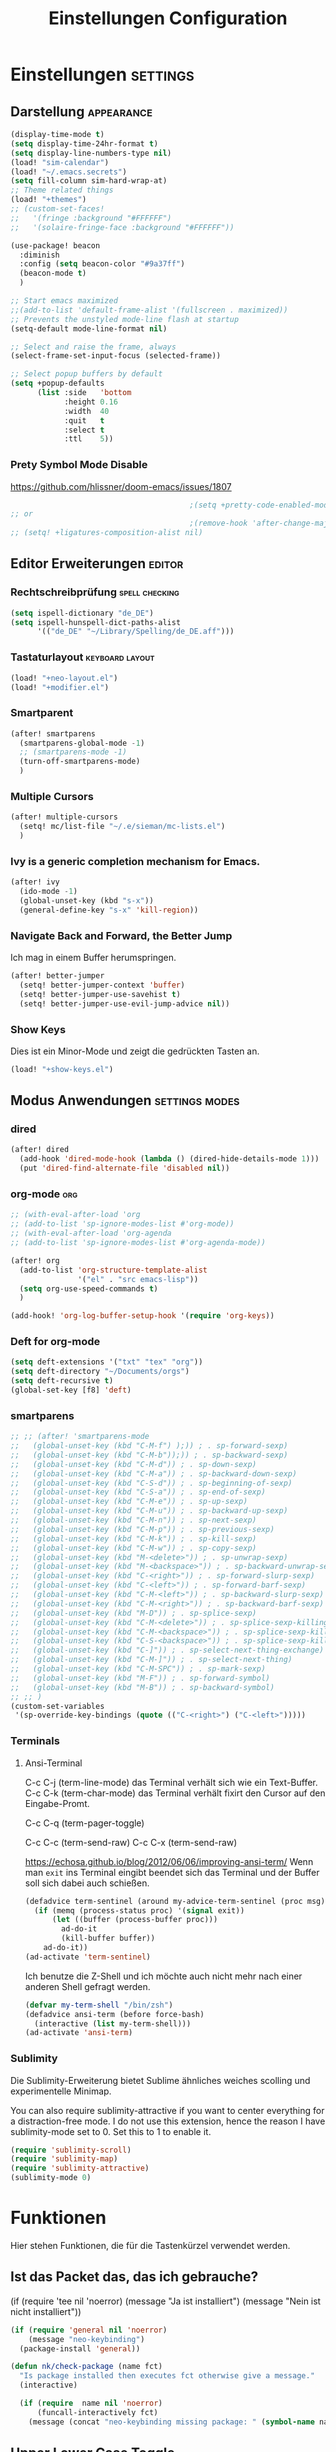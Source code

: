 #+TITLE: Einstellungen Configuration
* Einstellungen :settings:
** Darstellung :appearance:
#+begin_src emacs-lisp
(display-time-mode t)
(setq display-time-24hr-format t)
(setq display-line-numbers-type nil)
(load! "sim-calendar")
(load! "~/.emacs.secrets")
(setq fill-column sim-hard-wrap-at)
;; Theme related things
(load! "+themes")
;; (custom-set-faces!
;;   '(fringe :background "#FFFFFF")
;;   '(solaire-fringe-face :background "#FFFFFF"))

(use-package! beacon
  :diminish
  :config (setq beacon-color "#9a37ff")
  (beacon-mode t)
  )

;; Start emacs maximized
;;(add-to-list 'default-frame-alist '(fullscreen . maximized))
;; Prevents the unstyled mode-line flash at startup
(setq-default mode-line-format nil)

;; Select and raise the frame, always
(select-frame-set-input-focus (selected-frame))

;; Select popup buffers by default
(setq +popup-defaults
      (list :side   'bottom
            :height 0.16
            :width  40
            :quit   t
            :select t
            :ttl    5))

#+end_src
*** Prety Symbol Mode Disable
https://github.com/hlissner/doom-emacs/issues/1807

#+begin_src emacs-lisp
                                        ;(setq +pretty-code-enabled-modes nil)
;; or
                                        ;(remove-hook 'after-change-major-mode-hook #'+pretty-code-init-pretty-symbols-h)
;; (setq! +ligatures-composition-alist nil)
#+end_src
** Editor Erweiterungen :editor:
*** Rechtschreibprüfung :spell:checking:
#+begin_src emacs-lisp
(setq ispell-dictionary "de_DE")
(setq ispell-hunspell-dict-paths-alist
      '(("de_DE" "~/Library/Spelling/de_DE.aff")))
#+end_src
*** Tastaturlayout :keyboard:layout:
#+begin_src emacs-lisp
(load! "+neo-layout.el")
(load! "+modifier.el")
#+end_src

*** Smartparent
#+begin_src emacs-lisp
(after! smartparens
  (smartparens-global-mode -1)
  ;; (smartparens-mode -1)
  (turn-off-smartparens-mode)
  )
#+end_src
*** Multiple Cursors
#+begin_src emacs-lisp
(after! multiple-cursors
  (setq! mc/list-file "~/.e/sieman/mc-lists.el")
  )
#+end_src
*** Ivy is a generic completion mechanism for Emacs.
#+begin_src emacs-lisp
(after! ivy
  (ido-mode -1)
  (global-unset-key (kbd "s-x"))
  (general-define-key "s-x" 'kill-region))
#+end_src
*** Navigate Back and Forward, the Better Jump
Ich mag in einem Buffer herumspringen.
#+begin_src emacs-lisp
(after! better-jumper
  (setq! better-jumper-context 'buffer)
  (setq! better-jumper-use-savehist t)
  (setq! better-jumper-use-evil-jump-advice nil))
#+end_src

*** Show Keys
Dies ist ein Minor-Mode und zeigt die gedrückten Tasten an.
#+begin_src emacs-lisp
(load! "+show-keys.el")
#+end_src

** Modus Anwendungen :settings:modes:
*** dired
#+begin_src emacs-lisp
(after! dired
  (add-hook 'dired-mode-hook (lambda () (dired-hide-details-mode 1)))
  (put 'dired-find-alternate-file 'disabled nil))
#+end_src

*** org-mode :org:
#+begin_src emacs-lisp
;; (with-eval-after-load 'org
;; (add-to-list 'sp-ignore-modes-list #'org-mode))
;; (with-eval-after-load 'org-agenda
;; (add-to-list 'sp-ignore-modes-list #'org-agenda-mode))

(after! org
  (add-to-list 'org-structure-template-alist
               '("el" . "src emacs-lisp"))
  (setq org-use-speed-commands t)
  )

(add-hook! 'org-log-buffer-setup-hook '(require 'org-keys))
#+end_src

*** Deft for org-mode

#+begin_src emacs-lisp
(setq deft-extensions '("txt" "tex" "org"))
(setq deft-directory "~/Documents/orgs")
(setq deft-recursive t)
(global-set-key [f8] 'deft)
#+end_src

*** smartparens
#+begin_src emacs-lisp
;; ;; (after! 'smartparens-mode
;;   (global-unset-key (kbd "C-M-f") );)) ; . sp-forward-sexp)
;;   (global-unset-key (kbd "C-M-b"));)) ; . sp-backward-sexp)
;;   (global-unset-key (kbd "C-M-d")) ; . sp-down-sexp)
;;   (global-unset-key (kbd "C-M-a")) ; . sp-backward-down-sexp)
;;   (global-unset-key (kbd "C-S-d")) ; . sp-beginning-of-sexp)
;;   (global-unset-key (kbd "C-S-a")) ; . sp-end-of-sexp)
;;   (global-unset-key (kbd "C-M-e")) ; . sp-up-sexp)
;;   (global-unset-key (kbd "C-M-u")) ; . sp-backward-up-sexp)
;;   (global-unset-key (kbd "C-M-n")) ; . sp-next-sexp)
;;   (global-unset-key (kbd "C-M-p")) ; . sp-previous-sexp)
;;   (global-unset-key (kbd "C-M-k")) ; . sp-kill-sexp)
;;   (global-unset-key (kbd "C-M-w")) ; . sp-copy-sexp)
;;   (global-unset-key (kbd "M-<delete>")) ; . sp-unwrap-sexp)
;;   (global-unset-key (kbd "M-<backspace>")) ; . sp-backward-unwrap-sexp)
;;   (global-unset-key (kbd "C-<right>")) ; . sp-forward-slurp-sexp)
;;   (global-unset-key (kbd "C-<left>")) ; . sp-forward-barf-sexp)
;;   (global-unset-key (kbd "C-M-<left>")) ; . sp-backward-slurp-sexp)
;;   (global-unset-key (kbd "C-M-<right>")) ; . sp-backward-barf-sexp)
;;   (global-unset-key (kbd "M-D")) ; . sp-splice-sexp)
;;   (global-unset-key (kbd "C-M-<delete>")) ; . sp-splice-sexp-killing-forward)
;;   (global-unset-key (kbd "C-M-<backspace>")) ; . sp-splice-sexp-killing-backward)
;;   (global-unset-key (kbd "C-S-<backspace>")) ; . sp-splice-sexp-killing-around)
;;   (global-unset-key (kbd "C-]")) ; . sp-select-next-thing-exchange)
;;   (global-unset-key (kbd "C-M-]")) ; . sp-select-next-thing)
;;   (global-unset-key (kbd "C-M-SPC")) ; . sp-mark-sexp)
;;   (global-unset-key (kbd "M-F")) ; . sp-forward-symbol)
;;   (global-unset-key (kbd "M-B")) ; . sp-backward-symbol)
;; ;; )
(custom-set-variables
 '(sp-override-key-bindings (quote (("C-<right>") ("C-<left>")))))
#+end_src
*** Terminals

**** Ansi-Terminal

C-c C-j (term-line-mode) das Terminal verhält sich wie ein Text-Buffer.
C-c C-k (term-char-mode) das Terminal verhält fixirt den Cursor auf den Eingabe-Promt.

C-c C-q (term-pager-toggle)

C-c C-c (term-send-raw)
C-c C-x (term-send-raw)


https://echosa.github.io/blog/2012/06/06/improving-ansi-term/
Wenn man =exit= ins Terminal eingibt beendet sich das Terminal und der Buffer soll sich dabei auch schießen.

#+begin_src emacs-lisp
(defadvice term-sentinel (around my-advice-term-sentinel (proc msg))
  (if (memq (process-status proc) '(signal exit))
      (let ((buffer (process-buffer proc)))
        ad-do-it
        (kill-buffer buffer))
    ad-do-it))
(ad-activate 'term-sentinel)
#+end_src

Ich benutze die Z-Shell und ich möchte auch nicht mehr nach einer anderen Shell gefragt werden.

#+begin_src emacs-lisp
(defvar my-term-shell "/bin/zsh")
(defadvice ansi-term (before force-bash)
  (interactive (list my-term-shell)))
(ad-activate 'ansi-term)
#+end_src


*** Sublimity
Die Sublimity-Erweiterung bietet Sublime ähnliches weiches scolling und experimentelle Minimap.

You can also require sublimity-attractive if you want to center everything for a distraction-free mode.  I do not use this extension, hence the reason I have sublimity-mode set to 0.  Set this to 1 to enable it.
#+begin_src emacs-lisp
(require 'sublimity-scroll)
(require 'sublimity-map)
(require 'sublimity-attractive)
(sublimity-mode 0)
#+end_src

* Funktionen
Hier stehen Funktionen, die für die Tastenkürzel verwendet werden.
** Ist das Packet das, das ich gebrauche?
(if (require 'tee nil 'noerror)
(message "Ja ist installiert")
(message "Nein ist nicht installiert"))

#+begin_src emacs-lisp
(if (require 'general nil 'noerror)
    (message "neo-keybinding")
  (package-install 'general))

(defun nk/check-package (name fct)
  "Is package installed then executes fct otherwise give a message."
  (interactive)

  (if (require  name nil 'noerror)
      (funcall-interactively fct)
    (message (concat "neo-keybinding missing package: " (symbol-name name)))))
#+end_src

** Upper Lower Case Toggle
Toggle case for word at caret or selected block
[[https://www.gnu.org/software/emacs/manual/html_node/emacs/Case.html][Toggle Case Description]]

#+Begin_src emacs-lisp
(defun xah-toggle-letter-case ()
  "Toggle the letter case of current word or text selection.
     Always cycle in this order: Init Caps, ALL CAPS, all lower.
     URL `http://ergoemacs.org/emacs/modernization_upcase-word.html'
     Version 2019-11-24"
  (interactive)
  (let (
        (deactivate-mark nil)
        $p1 $p2)
    (if (use-region-p)
        (setq $p1 (region-beginning) $p2 (region-end))
      (save-excursion
        (skip-chars-backward "0-9A-Za-z")
        (setq $p1 (point))
        (skip-chars-forward "0-9A-Za-z")
        (setq $p2 (point))))
    (when (not (eq last-command this-command))
      (put this-command 'state 0))
    (cond
     ((equal 0 (get this-command 'state))
      (upcase-initials-region $p1 $p2)
      (put this-command 'state 1))
     ((equal 1 (get this-command 'state))
      (upcase-region $p1 $p2)
      (put this-command 'state 2))
     ((equal 2 (get this-command 'state))
      (downcase-region $p1 $p2)
      (put this-command 'state 0)))))
#+end_src
** Duplicate Line Or Region

#+begin_src emacs-lisp
(defun duplicate-line-or-region (&optional n)
  "Duplicate current line, or region if active.
      With argument N, make N copies.
      With negative N, comment out original line and use the absolute value."
  (interactive "*p")
  (let ((use-region (use-region-p)))
    (save-excursion
      (let ((text (if use-region        ;Get region if active, otherwise line
                      (buffer-substring (region-beginning) (region-end))
                    (prog1 (thing-at-point 'line)
                      (end-of-line)
                      (if (< 0 (forward-line 1)) ;Go to beginning of next line, or make a new one
                          (newline))))))
        (dotimes (i (abs (or n 1)))     ;Insert N times, or once if not specified
          (insert text))))
    (if use-region nil                  ;Only if we're working with a line (not a region)
      (let ((pos (- (point) (line-beginning-position)))) ;Save column
        (if (> 0 n)                             ;Comment out original with negative arg
            (comment-region (line-beginning-position) (line-end-position)))
        (forward-line 1)
        (forward-char pos)))))

#+end_src

** Color Themes

#+begin_src emacs-lisp
(defun sim/after-theme-changed ()
  "Custom face settings after theme changed."
  (interactive)
                                        ;(org-bullets-mode nil)
                                        ;(org-bullets-mode t)
  (set-face-attribute 'mode-line nil :font "JetBrains Mono 12")
  (custom-set-faces
   '(show-paren-match ((t (:background "red" :foreground "blue" :inverse-video t :weight bold))))
   '(region ((t (:foreground "#f1c40f" :background "#2c3e50" :inverse-video t))))
   `(cursor ((t (:foreground "white" :background "red"))))
   )
  (setq doom-modeline-height 20)
  (message "sim/after-theme-changed done")
  )

(defun sim/disable-all-custom-themes ()
  "Disable all themes and then load a single theme interactively."
  (interactive)
  (while custom-enabled-themes
    (disable-theme (car custom-enabled-themes))) )
#+end_src
** Goto Line
- =M-g M-g   = goto line number and shows line numbers
  #+begin_src emacs-lisp
(defun goto-line-with-feedback ()
  "Show line numbers temporarily, while prompting for the line number input"
  (interactive)
  (unwind-protect
      (progn
        (linum-mode 1)
        (call-interactively 'goto-line))
    (linum-mode -1)))
  #+end_src
** Beschreibe Tastenkürzeltabellen Describe Keymap
Ein nützliches Schnippel zum Beschreiben von einzelnen Keymaps von [[https://stackoverflow.com/questions/3480173/show-keys-in-emacs-keymap-value][stackoverflow]].
#+begin_src emacs-lisp
(defun sim/describe-keymap (keymap)
  "Describe a keymap using `substitute-command-keys'."
  (interactive
   (list (completing-read
          "Keymap: " (let (maps)
                       (mapatoms (lambda (sym)
                                   (and (boundp sym)
                                        (keymapp (symbol-value sym))
                                        (push sym maps))))
                       maps)
          nil t)))
  (with-output-to-temp-buffer (format "*keymap: %s*" keymap)
    (princ (format "%s\n\n" keymap))
    (princ (substitute-command-keys (format "\\{%s}" keymap)))
    (with-current-buffer standard-output ;; temp buffer
      (setq help-xref-stack-item (list #'my-describe-keymap keymap)))))
#+end_src
* Tastenkürzel Control Meta

** Editing
*** TODO Auto Complete
#+BEGIN_SRC emacs-lisp
;; (global-unset-key (kbd "M-SPC")) ; now used as set-mark-command
#+end_src
*** Move Text
#+begin_src emacs-lisp
(nk/check-package 'move-text (lambda () (general-define-key
                                         "M-S-<up>"  'move-text-up
                                         "M-S-<down>"  'move-text-down)))
#+end_src
*** Comment line and region
- =C-S-c = Comment or uncomment current line.
- =C-A-c = Comment or uncomment each line in the region.
  #+begin_src emacs-lisp
(global-unset-key (kbd "C-x C-;"))

(general-define-key
 "C-S-c" 'comment-line
 "C-A-c" 'comment-or-uncomment-region)
  #+end_src
*** Spell Checking
#+begin_src emacs-lisp
(nk/check-package 'flyspell-correct
                  (lambda () (general-define-key "C-M-," 'flyspell-correct-wrapper)))
#+end_src
** General
*** Run A Command By Name
- =M-x     =
- =C-xm    =
- =C-x C-m =
  #+begin_src emacs-lisp
;; Smart M-x
;; (nk/check-package 'smex (lambda ()  (general-define-key "M-x" 'smex
;;                                                        "\C-xm" 'smex
;;                                                        "M-X" 'smex-major-mode-commands
;;                                                        "\C-x\C-m" 'smex-major-mode-commands
;;                                                        "C-c C-c M-x" 'execute-extended-command)))
(general-define-key "M-x" 'smex
                    "\C-xm" 'execute-extended-command
                    "M-X" 'execute-extended-command
                    "\C-x\C-m" 'execute-extended-command
                    "s-A" 'execute-extended-command
                    )
  #+end_src
*** TODO Recenter
*** Open Files in Buffer and Project Management
#+begin_src emacs-lisp
(general-define-key
 "C-x f" 'recentf-ido-find-file
 "C-x F r" 'recentf-ido-find-file
 "C-x F w" 'ido-find-file-other-window
 )

(general-define-key
 "C-x F p" 'projectile-command-map
 "C-c p" 'projectile-command-map)
#+end_src
*** Relly Quite
#+begin_src emacs-lisp
(global-unset-key (kbd "C-x C-c"))
(general-define-key  "C-x r q" 'save-buffers-kill-terminal)
#+end_src
** Appearance
*** Text Scale remapping keybindings
#+BEGIN_SRC emacs-lisp
(general-define-key "C-x C-A-b" 'text-scale-increase
                    "C-x C-A-t" 'text-scale-decrease)
#+END_SRC
** TODO Usage Search
** Navigation
*** Move more quickly
#+begin_src emacs-lisp
(global-set-key (kbd "C-S-<down>")
                (lambda ()
                  (interactive)
                  (ignore-errors (next-line 5))))


(global-set-key (kbd "C-S-<up>")
                (lambda ()
                  (interactive)
                  (ignore-errors (previous-line 5))))

(global-set-key (kbd "C-S-<right>")
                (lambda ()
                  (interactive)
                  (ignore-errors (forward-char 5))))

(global-set-key (kbd "C-S-<left>")
                (lambda ()
                  (interactive)
                  (ignore-errors (backward-char 5))))

(global-set-key (kbd "C-S-a")
                (lambda ()
                  (interactive)
                  (ignore-errors (next-line 5))))

(global-set-key (kbd "C-S-l")
                (lambda ()
                  (interactive)
                  (ignore-errors (previous-line 5))))

(global-set-key (kbd "C-S-e")
                (lambda ()
                  (interactive)
                  (ignore-errors (forward-char 5))))

(global-set-key (kbd "C-S-i")
                (lambda ()
                  (interactive)
                  (ignore-errors (backward-char 5))))


#+end_src


*** File Structure
=C-<F12>  =
Shows quick jumping points of the structure in the file.
#+begin_src emacs-lisp
(general-define-key "C-<f12>" 'imenu)
(general-define-key "C-S-<f12>" 'imenu-anywhere)
#+end_src
*** Switch buffer
- =s-e     =
- =C-x C-b =
- =C-x b   =
  Switch to another buffer.
  #+begin_src emacs-lisp
(global-unset-key (kbd "s-e"))
(general-define-key "s-e" 'ido-switch-buffer
                    "C-x C-b" 'ibuffer
                    "C-x b" 'ido-switch-buffer)
  #+end_src
*** Next highlighted error
#+begin_src emacs-lisp
(general-define-key "<f5>" 'next-error)
#+end_src
*** Go Back/Foward
- =C-x <left>    = Go Back current buffer
- =C-x <right>   = Go Forward current buffer
- =C-x C-<left>  = Go Back over buffers
- =C-x C-<right> = Go Forward over buffers

*** Jump to other Window
- =A-S-<up>    = jump a window up
- =A-S-<down>  = jump a window down
- =A-S-<left>  = jump a window left
- =A-S-<right> = jump a window right
  #+begin_src emacs-lisp
(nk/check-package 'windmove (lambda ()
                              (general-define-key "<A-S-right>" 'windmove-right
                                                  "<A-S-left>" 'windmove-left
                                                  "<A-S-up>" 'windmove-up
                                                  "<A-S-down>" 'windmove-down) ))
  #+end_src

*** New Window
#+begin_src emacs-lisp
(defun split-window-right-and-move-there-dammit ()
  (interactive)
  (split-window-right)
  (windmove-right))

(global-set-key (kbd "C-x 3") 'split-window-right-and-move-there-dammit)
#+end_src
*** Macro Step jumps into source code (lisp)
Zeigt den Inhalt von elip Funktionen.
#+BEGIN_SRC emacs-lisp
(if (require 'macrostep nil 'noerror)
    (require 'macrostep)
  (message "neo-keybinding missing package: macrostep"))
#+END_SRC
*** Tool Windows

*** Goto Line
- =M-g M-g   = goto line number and shows line numbers
  #+begin_src emacs-lisp
(global-set-key [remap goto-line] 'goto-line-with-feedback)
  #+end_src

** Search Replace Highlight
*** Highlight Symbols Phrases ...
- =F6   = Highlight a Symbol under the cursor
- =C-F6 = Highlight a Search Pattern with custome color
  #+begin_src emacs-lisp
(general-define-key "<f10>" 'highlight-symbol-at-point
                    "C-<f10>" 'highlight-phrase)
  #+end_src
*** Searching
- =C-S   =
  #+begin_src emacs-lisp
(nk/check-package 'swiper (lambda ()(general-define-key
                                     "C-S-s" 'swiper-isearch
                                     "C-S-r" 'swiper-isearch-backward
                                     "C-7" 'swiper-mc) ))
  #+end_src
** Live Templates
** Version Control System
** Refactoring
** Debugging
** Compile and Run

** Magnars
*** Files

-  =C-x C-f= Open a file. Starts in the current directory
-  =C-x f  = Open a recently visited file
-  =C-x o  = Open a file in the current project (based on .git ++)
-  =C-x C-s= Save this file
-  =C-x C-w= Save as ...
-  =C-x C-j= Jump to this files' current directory
-  =C-x b  = Switch to another open file (buffer)
-  =C-x C-b= List all open files (buffers)

*** Cut copy and paste

- =C-space= Start marking stuff. C-g to cancel.
- =C-w    = Cut (aka kill)
- =C-k    = Cut till end of line
- =M-w    = Copy
- =C-y    = Paste (aka yank)
- =M-y    = Cycle last paste through previous kills
- =C-x C-y= Choose what to paste from previous kills
- =C-@    = Mark stuff quickly. Press multiple times

*** General

-  =C-g    = Quit out of whatever mess you've gotten yourself into
-  =M-x    = Run a command by name
-  =C-.    = Autocomplete
-  =C-_    = Undo
-  =M-_    = Redo
-  =C-x u  = Show the undo-tree
-  =C-x m  = Open magit. It's a magical git interface for emacs

*** Navigation

-  =C-arrow= Move past words/paragraphs
-  =C-a    = Go to start of line
-  =C-e    = Go to end of line
-  =M-g M-g= Go to line number
-  =C-x C-i= Go to symbol
-  =C-s    = Search forward. Press =C-s= again to go further.
-  =C-r    = Search backward. Press =C-r= again to go further.

*** Window management

-  =C-x 0  = Close this window
-  =C-x 1  = Close other windows
-  =C-x 2  = Split window horizontally
-  =C-x 3  = Split window vertically
-  =S-arrow= Jump to window to the left/right/up/down

* Super (or Hyper) Keybinding
** Default super binding to rethinking

|            |                                         |                         |
| <s-f11>    | ??                                      |                         |
| <s-kp-bar> | shell-command-on-region                 |                         |
| <s-left>   | move-beginning-of-line                  |                         |
| <s-right>  | move-end-of-line                        |                         |
| M-s h l    | $$ highlight-lines-matching-regexp      |                         |
| M-s-˙      | M-s-h                                   |                         |
| M-s-h      | ns-do-hide-others                       |                         |
| s-         | shell-command-on-region                 |                         |
| s--        | center-line                             |                         |
| s-,        | customize                               |                         |
| s-:        | ispell                                  |                         |
| s-?        | info                                    |                         |
| s-'        | next-multiframe-window                  |                         |
| s-&        | kill-current-buffer                     |                         |
| s-`        | other-frame                             |                         |
| s-^        | kill-some-buffers                       |                         |
| s-~        | ns-prev-frame                           |                         |
| s-1        | neotree-toggle                          |                         |
| s-a        | mark-whole-buffer                       |                         |
| s-c        | ns-copy-including-secondary             |                         |
| s-C        | ns-popup-color-panel                    |                         |
| s-D        | dired                                   |                         |
| s-d        | isearch-repeat-backward                 | Deleted                 |
| s-e        | ido-switch-buffer                       |                         |
| s-f        | isearch-forward                         | Search-Prefix           |
| s-g        | isearch-repeat-forward                  | isearch-repeat-backward |
| s-h        | ns-do-hide-emacs                        |                         |
| s-H        | ns-do-hide-others                       |                         |
| s-j        | exchange-point-and-mark                 |                         |
| s-J        | join-line                               |                         |
| s-k        | kill-current-buffer                     | unset                   |
| s-l        | goto-line                               |                         |
| s-L        | shell-command                           |                         |
| s-m        | iconify-frame                           |                         |
| s-M        | manual-entry                            |                         |
| s-n        | make-frame                              | Deleted                 |
| s-o        | ns-open-file-using-panel                |                         |
| s-p        | ns-print-buffer                         |                         |
| s-q        | save-buffers-kill-emacs                 |                         |
| s-S        | ns-write-file-using-panel               |                         |
| s-s        | save-buffer                             |                         |
| s-SPC      | set-mark-command                        |                         |
| s-t        | ns-popup-font-panel                     |                         |
| s-U        | xah-toggle-letter-case                  |                         |
| s-v        | yank                                    |                         |
| s-w        | new ido-kill-buffer  (old) delete-frame |                         |
| s-x        | kill-region                             |                         |
| s-y        | ns-paste-secondary                      |                         |
| s-z        | undo                                    |                         |
| s-Z        | undo-tree-redo                          |                         |
** Function Keys Row
*** <f1>
Idea:
- <f1> view *Quick Documentation*
- S-<f1> view *External Documentation*
- s-<f1> view *error description*
- A-<f1> navigate *select in*
*** <f2>
Idea:
- <f2> navigate to *next highlighted error*
- s-<f2> run *stop*

*** <f3>
Idea:
- <f3> navigate *toggle bookmarks*
- s-<f3> navigate *show bookmarks*
  -
*** <f4>
Idea: view *jump to source*
*** <f5>
Idea: refactor *copy*
*** <f6>
*** <f7>
*** <f8>
*** <f9>
*** <f10>
*** <f11>
If you search with none alpha numerics signs like (
#+begin_src emacs-lisp
(general-define-key
 "C-<f11>" '(lambda () (interactive)(setq mac-option-modifier 'none) (message "Modifier Option set to none"))
 "s-<f11>" '(lambda () (interactive)(setq mac-option-modifier 'alt) (message "Modifier Option set to alt"))
 )
#+end_src
*** <f12>
** Number Row
*** 1 °
#+begin_src emacs-lisp
(general-define-key "s-1" '+treemacs/toggle)
#+end_src
*** 2 §
*** 3 ℓ
*** 4 »
*** 5 «
*** 6 $
*** 7 €
*** 8 „
*** 9 “
#+begin_src emacs-lisp
(general-define-key
 "s-9" 'magit-status)
#+end_src
*** 0 ”
*** - —
** Upper Row
*** x X
*** v V :paste:history:clipboard:
Shows a popup menu with a history kills, it's like a clipboard history.
#+begin_src emacs-lisp
(if (require 'browse-kill-ring nil 'noerror)
    (general-define-key "s-V" 'browse-kill-ring)
  (general-define-key "s-V" '(lambda ()
                               (interactive)
                               (popup-menu 'yank-menu))))
#+end_src

*** l L
*** c C
Comment or uncomment a line or region.
#+begin_src emacs-lisp
(global-unset-key (kbd "s-C"))
(general-define-key "s-C" 'comment-line
                    "M-s-c" 'comment-or-uncomment-region)
#+end_src
*** w W :buffer:
#+begin_src emacs-lisp
(global-unset-key (kbd "s-w"))
(general-define-key "s-w" 'kill-current-buffer)

(general-def org-src-mode-map
  "s-w" 'org-edit-src-exit)
#+end_src
*** k K
#+begin_src emacs-lisp
(global-unset-key (kbd "s-k"))
#+end_src
*** h H < :multiple:cursors:
#+begin_src emacs-lisp
(general-define-key
 "A-s-<" 'mc/mark-previous-like-this
 "A-s-h" 'mc/mark-previous-like-this)
#+end_src
*** g G > :search:multiple:cursors:
#+begin_src emacs-lisp
(general-define-key "s-G" 'isearch-repeat-backward)

(general-define-key
 "A-s->" 'mc/mark-next-like-this
 "A-s-g" 'mc/mark-next-like-this)
#+end_src
*** f F :search:org:
Remaping for org-mode. The meta key is maped to fn-key, with cursor it behaves diffrent.
#+begin_src emacs-lisp
(general-define-key
 :keymaps 'org-mode-map
 ;; forword right
 "C-f" 'org-metaright
 )
#+end_src

#+begin_src emacs-lisp
(general-define-key  "s-F r" 'isearch-forward-regexp)
;; (nk/check-package 'swiper (lambda ()(general-define-key
;;                                      "s-F s" 'swiper-isearch
;;                                      "s-F S" 'swiper-isearch-backward
;;                                      "s-F 7" 'swiper-mc) ))

(if (require  'avy
              nil 'noerror)
    (general-define-key
     "s-F a" 'avy-goto-char)

  (if (require  'ace-jump-mode nil 'noerror)
      (general-define-key
       "s-F a" 'ace-jump-char-mode)
    (message "neo-keybinding missing package: avy or ace-jump-mode")))
#+end_src
*** q Q
*** ß ẞ
** Center Row
*** u U
Idea:
- s-U *Main menu | Navigate | Go to Super Method*

upper Lower Case Toggle

#+begin_src emacs-lisp
;; (nk/check-package 'xah-fly-keys
;;                   (lambda () (general-define-key "C-S-u" 'xah-toggle-letter-case)))
(global-unset-key (kbd "s-u"))
(general-define-key
 "s-U" 'xah-toggle-letter-case)
#+end_src

*** i I
*** a A
*** e E
*** o O
#+begin_src emacs-lisp
(global-unset-key (kbd "s-o"))
;;((general-define-key "s-o" 'counsel-find-file)

(general-define-key :prefix "s-O"
                    "p" 'ns-open-file-using-panel
                    "m" 'execute-extended-command)

(map! :after ivy :map ivy-mode-map :prefix "s-O"
      :desc "recent files" "r" #'counsel-recentf
      :desc "open file" "f" #'counsel-find-file)

(general-def org-mode-map
  "s-o" 'counsel-org-goto)

(general-def org-mode-map
  :prefix "s-O"
  "o" 'org-open-at-point
  "s" 'org-edit-special)
#+end_src
*** s S
*** n N :org:
#+begin_src emacs-lisp
(global-unset-key (kbd "s-n"))
#+end_src
#+begin_src emacs-lisp
(general-define-key
 :keymaps 'org-mode-map
 ;; next down
 "C-n" 'org-metadown
 )
#+end_src
*** r R
*** t T
*** d D
#+begin_src emacs-lisp
(global-unset-key (kbd "s-d"))
(general-define-key "s-d" 'duplicate-line-or-region)
#+end_src
*** y Y
** Lower Row
*** ü Ü
*** ö Ö
*** ä Ä :cursor:jump:
Cursor Jumps [[https://github.com/abo-abo/avy][Avy-Mode]] like [[https://github.com/winterTTr/ace-jump-mode][Ace-Jump-Mode]]
#+begin_src emacs-lisp
(general-define-key
 "s-ä" 'avy-goto-char-2
 "s-Ä c" 'avy-goto-char
 "s-Ä l" 'avy-goto-line
 "s-Ä w" 'avy-goto-word-1
 "s-Ä o" 'avy-org-goto-heading-timer
 )
#+end_src
*** p P :org:
#+begin_src emacs-lisp
(general-define-key
 :keymaps 'org-mode-map
 ;; previous up
 "C-p" 'org-metaup
 )
#+end_src
*** z Z :undo:redo:
- =C-z   = undo
- =C-S-z = redo
- =C-x u = Show the undo-tree

  #+begin_src emacs-lisp
(nk/check-package 'undo-tree
                  (lambda () (global-unset-key (kbd "C-/"))
                    (global-unset-key (kbd "C-_"))
                    (general-define-key "C-z" 'undo-tree-undo
                                        "C-Z" 'undo-tree-redo
                                        "s-Z" 'undo-tree-redo)))
  #+end_src

*** b B :org:
#+begin_src emacs-lisp
(general-define-key
 :keymaps 'org-mode-map
 ;; backward left
 "C-b" 'org-metaleft
 )
#+end_src
*** m M
The keybinding =C-m= effects a =return=, and I think that's a bug.
#+begin_src emacs-lisp
(define-key input-decode-map [?\C-m] [C-m])
;;(general-define-key "<C-m>" '(lambda () (interactive) (message "C-m is not the same as RET any more!")))
#+end_src
*** , –
*** . •
*** j J :join:line:
*C-S-j*
Join this line to previous and fix up whitespace at join.
#+begin_src emacs-lisp
(general-define-key "C-S-j" 'join-line
                    "s-J" 'join-line)
#+end_src

** Space Return Backspace Delete Up Down Right Left Tab
*** return
#+begin_src emacs-lisp
(general-define-key
 ;; NOTE: keymaps specified with :keymaps must be quoted
 :keymaps 'org-mode-map
 "s-<return>" 'org-meta-return
 )
#+end_src
*** Cursor up down :text:move:select:
#+begin_src emacs-lisp
(nk/check-package 'move-text (lambda () (general-define-key
                                         "s-S-<up>"  'move-text-up
                                         "s-S-<down>"  'move-text-down)))
#+end_src


Erweitere und schrumpfe den selektierten Text.

#+begin_src emacs-lisp
(nk/check-package 'expand-region
                  (lambda () (general-define-key
                              "A-<up>"  'er/expand-region
                              "A-<down>" 'er/contract-region))
                  )
#+end_src

*** Cursor links und rechts :cursor:move:
Ich habe mich schon so an den Mac Standard gewöhnt, das ich ihn auch bei Emacs haben möchte.
#+begin_src emacs-lisp
(general-define-key "s-<right>" 'move-end-of-line
                    "s-<left>" 'move-beginning-of-line)
#+end_src

Springt zu den letzten Punktion, wo sich der Cursor befand.
#+begin_src emacs-lisp
(general-define-key "A-s-<left>" 'better-jumper-jump-backward
                    "A-s-<right>" 'better-jumper-jump-forward)
#+end_src

**** Smatparam Bug
Normalerweise springt man mit c-right oder c-left über Wörter hinweg, die Tasten
werden smartparens überschrieben. Wenn ich mit dem Mode umgehen kann, kann ich
mir überlegen, ob ich eine andere Zuordnung bevorzuge.

#+begin_src emacs-lisp
(general-define-key
 "A-<left>" 'left-word
 "A-<right>" 'right-word)
#+end_src

*** Leertaste Space Key :multiple:cursors:

#+begin_src emacs-lisp
(global-unset-key (kbd "A-<tab>"))
(global-unset-key (kbd "C-@"))
(global-unset-key (kbd "M-SPC"))
(global-unset-key (kbd "M-@"))

(general-define-key  "M-SPC" 'set-mark-command)
(general-define-key  "s-SPC" 'set-mark-command)
#+end_src

Select Text and Fast

- =C-c m c = Add one cursor to each line of the active region.
- =C-c m a = Find and mark all the parts of the buffer matching the currently active region

  #+begin_src emacs-lisp
(general-define-key
 "S-s-SPC c" 'mc/edit-lines
 "S-s-SPC a" 'mc/mark-all-like-this
 "S-s-SPC p" 'mark-paragraph
 )
  #+end_src


*** Tab
Manchmal kommen snippets in den Weg und ich möchte nur einrücken.
#+begin_src emacs-lisp
(general-define-key
 "C-<tab>" 'indent-for-tab-command)
#+end_src
